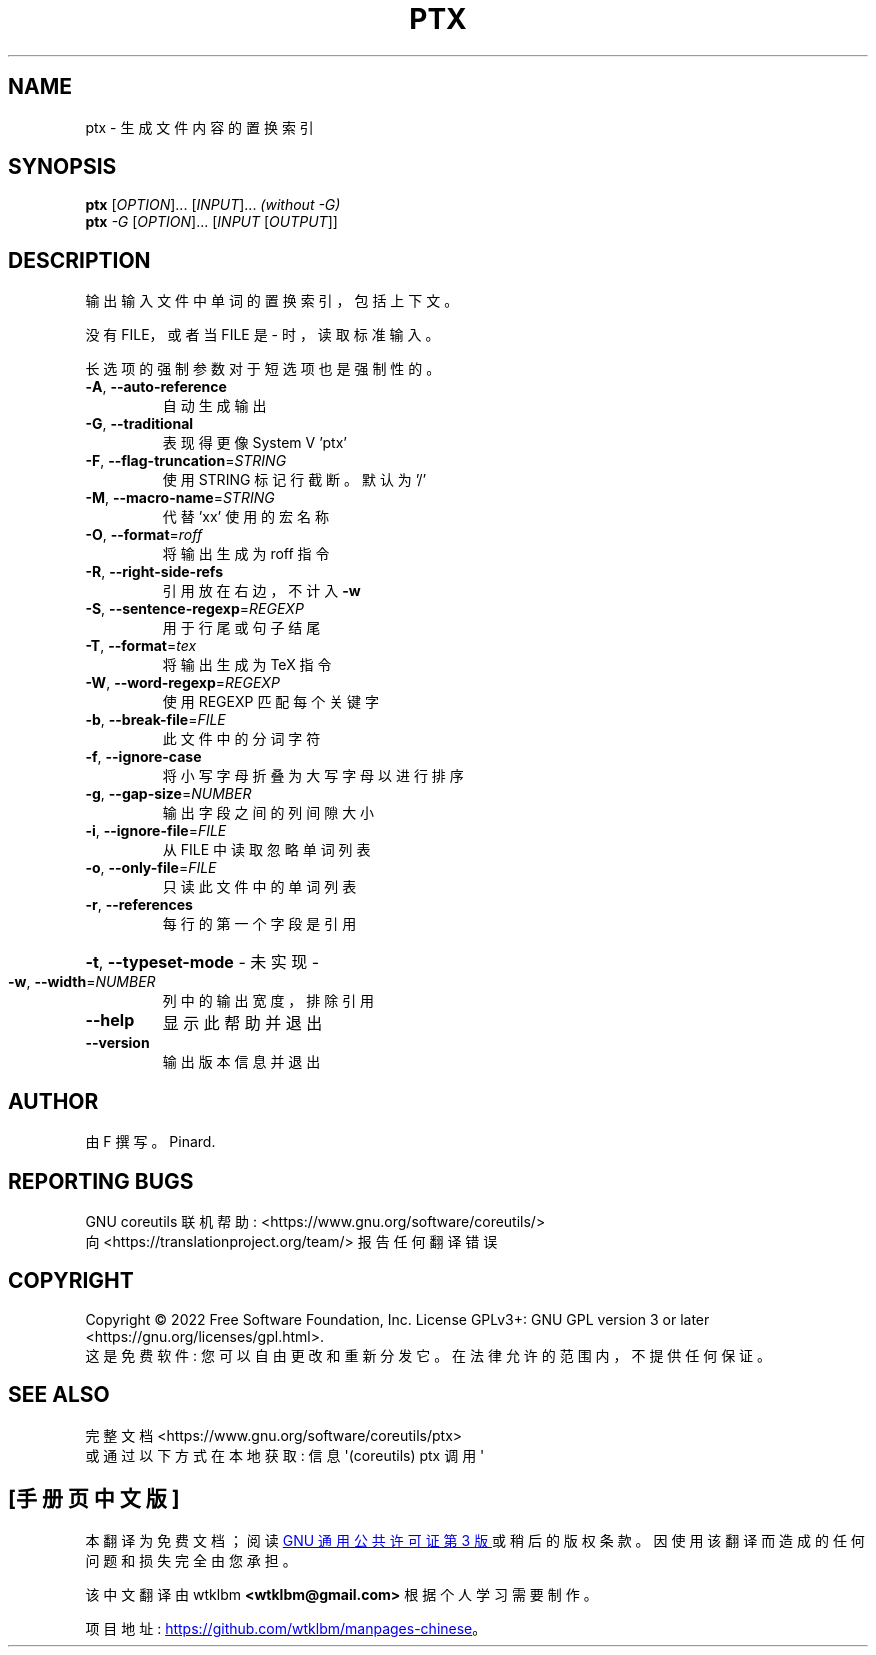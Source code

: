 .\" -*- coding: UTF-8 -*-
.\" DO NOT MODIFY THIS FILE!  It was generated by help2man 1.48.5.
.\"*******************************************************************
.\"
.\" This file was generated with po4a. Translate the source file.
.\"
.\"*******************************************************************
.TH PTX 1 "November 2022" "GNU coreutils 9.1" "User Commands"
.SH NAME
ptx \- 生成文件内容的置换索引
.SH SYNOPSIS
\fBptx\fP [\fI\,OPTION\/\fP]... [\fI\,INPUT\/\fP]...  \fI\,(without \-G)\/\fP
.br
\fBptx\fP \fI\,\-G \/\fP[\fI\,OPTION\/\fP]... [\fI\,INPUT \/\fP[\fI\,OUTPUT\/\fP]]
.SH DESCRIPTION
.\" Add any additional description here
.PP
输出输入文件中单词的置换索引，包括上下文。
.PP
没有 FILE，或者当 FILE 是 \- 时，读取标准输入。
.PP
长选项的强制参数对于短选项也是强制性的。
.TP 
\fB\-A\fP, \fB\-\-auto\-reference\fP
自动生成输出
.TP 
\fB\-G\fP, \fB\-\-traditional\fP
表现得更像 System V 'ptx'
.TP 
\fB\-F\fP, \fB\-\-flag\-truncation\fP=\fI\,STRING\/\fP
使用 STRING 标记行截断。 默认为 '/'
.TP 
\fB\-M\fP, \fB\-\-macro\-name\fP=\fI\,STRING\/\fP
代替 'xx' 使用的宏名称
.TP 
\fB\-O\fP, \fB\-\-format\fP=\fI\,roff\/\fP
将输出生成为 roff 指令
.TP 
\fB\-R\fP, \fB\-\-right\-side\-refs\fP
引用放在右边，不计入 \fB\-w\fP
.TP 
\fB\-S\fP, \fB\-\-sentence\-regexp\fP=\fI\,REGEXP\/\fP
用于行尾或句子结尾
.TP 
\fB\-T\fP, \fB\-\-format\fP=\fI\,tex\/\fP
将输出生成为 TeX 指令
.TP 
\fB\-W\fP, \fB\-\-word\-regexp\fP=\fI\,REGEXP\/\fP
使用 REGEXP 匹配每个关键字
.TP 
\fB\-b\fP, \fB\-\-break\-file\fP=\fI\,FILE\/\fP
此文件中的分词字符
.TP 
\fB\-f\fP, \fB\-\-ignore\-case\fP
将小写字母折叠为大写字母以进行排序
.TP 
\fB\-g\fP, \fB\-\-gap\-size\fP=\fI\,NUMBER\/\fP
输出字段之间的列间隙大小
.TP 
\fB\-i\fP, \fB\-\-ignore\-file\fP=\fI\,FILE\/\fP
从 FILE 中读取忽略单词列表
.TP 
\fB\-o\fP, \fB\-\-only\-file\fP=\fI\,FILE\/\fP
只读此文件中的单词列表
.TP 
\fB\-r\fP, \fB\-\-references\fP
每行的第一个字段是引用
.HP
\fB\-t\fP, \fB\-\-typeset\-mode\fP \- 未实现 \-
.TP 
\fB\-w\fP, \fB\-\-width\fP=\fI\,NUMBER\/\fP
列中的输出宽度，排除引用
.TP 
\fB\-\-help\fP
显示此帮助并退出
.TP 
\fB\-\-version\fP
输出版本信息并退出
.SH AUTHOR
由 F 撰写。Pinard.
.SH "REPORTING BUGS"
GNU coreutils 联机帮助: <https://www.gnu.org/software/coreutils/>
.br
向 <https://translationproject.org/team/> 报告任何翻译错误
.SH COPYRIGHT
Copyright \(co 2022 Free Software Foundation, Inc.   License GPLv3+: GNU GPL
version 3 or later <https://gnu.org/licenses/gpl.html>.
.br
这是免费软件: 您可以自由更改和重新分发它。 在法律允许的范围内，不提供任何保证。
.SH "SEE ALSO"
完整文档 <https://www.gnu.org/software/coreutils/ptx>
.br
或通过以下方式在本地获取: 信息 \(aq(coreutils) ptx 调用 \(aq
.PP
.SH [手册页中文版]
.PP
本翻译为免费文档；阅读
.UR https://www.gnu.org/licenses/gpl-3.0.html
GNU 通用公共许可证第 3 版
.UE
或稍后的版权条款。因使用该翻译而造成的任何问题和损失完全由您承担。
.PP
该中文翻译由 wtklbm
.B <wtklbm@gmail.com>
根据个人学习需要制作。
.PP
项目地址:
.UR \fBhttps://github.com/wtklbm/manpages-chinese\fR
.ME 。
